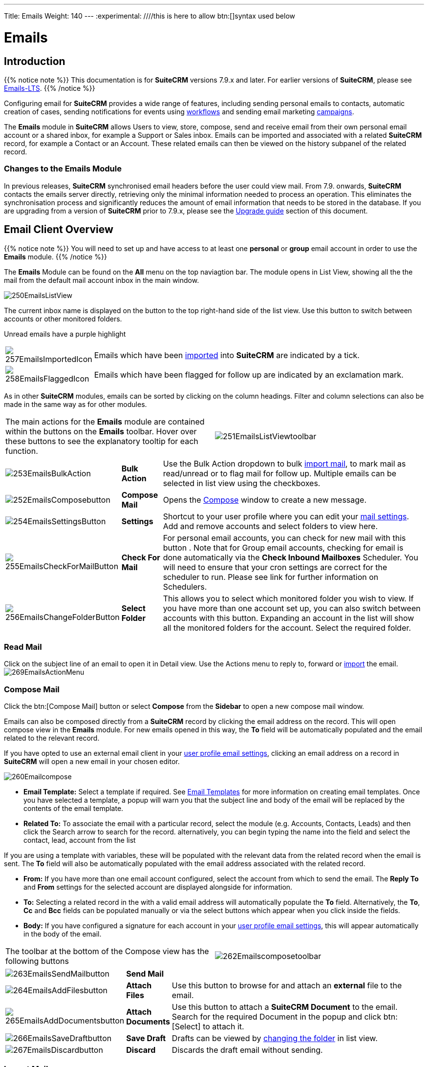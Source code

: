 ---
Title: Emails
Weight: 140
---
:experimental:   ////this is here to allow btn:[]syntax used below

:imagesdir: ./../../../images/en/user

:toc:

= Emails

== Introduction

{{% notice note %}}
This documentation is for *SuiteCRM* versions 7.9.x and later. For earlier versions of *SuiteCRM*, please see link:../emails-lts/[Emails-LTS].
{{% /notice %}}

Configuring email for *SuiteCRM* provides a wide range of features, including sending personal emails to contacts, automatic creation of cases, sending notifications for events using link:../advanced-open-workflow/[workflows] and sending email marketing link:../campaigns/[campaigns].

The *Emails* module in *SuiteCRM* allows Users to view, store, compose, send and receive email from their own personal email account or a shared inbox, for example a Support or Sales inbox. 
Emails can be imported and associated with a related *SuiteCRM* record, for example a Contact or an Account. These related emails can then be viewed on the history subpanel of the related record.

=== Changes to the Emails Module

In previous releases, *SuiteCRM* synchronised email headers before the user could view mail. From 7.9. onwards, *SuiteCRM* contacts the emails server directly, retrieving only the minimal information needed to process an operation. This eliminates the synchronisation process and significantly reduces the amount of email information that needs to be stored in the database. 
If you are upgrading from a version of *SuiteCRM* prior to 7.9.x, please see the <<Upgrading, Upgrade guide>> section of this document.

== Email Client Overview

{{% notice note %}}
You will need to set up and have access to at least one *personal* or *group* email account in order to use the *Emails* module. 
{{% /notice %}}

The *Emails* Module can be found on the *All* menu on the top naviagtion bar. The module opens in List View, showing all the the mail from the default mail account inbox in the main window. 

image:250EmailsListView.png[title="Emails Module List View"]

The current inbox name is displayed on the button to the top right-hand side of the list view. Use this button to switch between accounts or other monitored folders.

Unread emails have a purple highlight

[cols="10,90",frame="none", grid="none"]
|===
|image:257EmailsImportedIcon.png[title="Imported mail icon"]|Emails which have been <<Import Mail,imported>> into *SuiteCRM* are indicated by a tick.
|image:258EmailsFlaggedIcon.png[title="Flagged mail icon"]|Emails which have been flagged for follow up are indicated by an exclamation mark.
|===

As in other *SuiteCRM* modules, emails can be sorted by clicking on the column headings. Filter and column selections can also be made in the same way as for other modules.

[frame="none", grid="none"]
|===

|The main actions for the *Emails* module are contained within the buttons on the *Emails* toolbar. Hover over these buttons to see the explanatory tooltip for each function.|image:251EmailsListViewtoolbar.png[title="Emails List View toolbar"]
|===

[cols="10,10,80",frame="none", grid="none"]
|===

|image:253EmailsBulkAction.png[title="Bulk Action button"]|*Bulk Action*|Use the Bulk Action dropdown to bulk <<Import Mail,import mail>>, to mark mail as read/unread or to flag mail for follow up. Multiple emails can be selected in list view using the checkboxes.
|image:252EmailsComposebutton.png[title="Compose Mail button"]|*Compose Mail* |Opens the <<Compose Mail, Compose>> window to create a new message.
|image:254EmailsSettingsButton.png[title="Mail Settings button"]|*Settings*|Shortcut to your user profile where you can edit your <<User Profile Email Settings, mail settings>>.  Add and remove accounts and select folders to view here.
|image:255EmailsCheckForMailButton.png[title="Check for Mail button"]|*Check For Mail*| For personal email accounts, you can check for new mail with this button . Note that for Group email accounts, checking for email is done automatically via the *Check Inbound Mailboxes* Scheduler. You will need to ensure that your cron settings are correct for the scheduler to run. Please see link for further information on Schedulers.
|image:256EmailsChangeFolderButton.png[title="Select Folder button"]|*Select Folder*|This allows you to select which monitored folder you wish to view. If you have more than one account set up, you can also switch between accounts with this button. Expanding an account in the list will show all the monitored folders for the account. Select the required folder.
|===

=== Read Mail

Click on the subject line of an email to open it in Detail view. Use the Actions menu to reply to, forward or <<Import Mail,import>> the email.
image:269EmailsActionMenu.png[title="Action menu"]

=== Compose Mail

Click the btn:[Compose Mail] button or select *Compose* from the *Sidebar* to open a new compose mail window. 

Emails can also be composed directly from a *SuiteCRM* record by clicking the email address on the record. This will open compose view in the *Emails* module. For new emails opened in this way, the *To* field will be automatically populated and the email related to the relevant record. 

If you have opted to use an external email client in your <<User Profile Email Settings, user profile email settings>>, clicking an email address on a record in *SuiteCRM* will open a new email in your chosen editor.

image:260Emailcompose.png[title="Compose Email"]

* *Email Template:* Select a template if required. See <<Email Templates>> for more information on creating email templates. Once you have selected a template, a popup will warn you that the subject line and body of the email will be replaced by the contents of the email template. 
// image:261EmailsAddtemplate.png[title="Adding Email template warning"]

* *Related To:* To associate the email with a particular record, select the module (e.g. Accounts, Contacts, Leads) and then click the Search arrow to search for the record. alternatively, you can begin typing the name into the field and select the contact, lead, account from the list

If you are using a template with variables, these will be populated with the relevant data from the related record when the email is sent. The *To* field will also be automatically populated with the email address associated with the related record.

* *From:* If you have more than one email account configured, select the account from which to send the email. The *Reply To* and *From* settings for the selected account are displayed alongside for information.

* *To:* Selecting a related record in the with a valid email address will automatically populate the *To* field. Alternatively, the *To*, *Cc* and *Bcc* fields can be populated manually or via the select buttons which appear when you click inside the fields.

* *Body:*  If you have configured a signature for each account in your <<User Mail Settings - General Tab, user profile email settings>>, this will appear automatically in the body of the email.

[frame="none", grid="none"]
|===
|The toolbar at the bottom of the Compose view has the following buttons|image:262Emailscomposetoolbar.png[title="Emails - Compose toolbar"]
|===

[cols="10,10,80",frame="none", grid="none"]
|===
|image:263EmailsSendMailbutton.png[title="Send Mail button"]|*Send Mail* |
|image:264EmailsAddFilesbutton.png[title="Add Files button"]|*Attach Files*| Use this button to browse for and attach an *external* file to the email.
|image:265EmailsAddDocumentsbutton.png[title="Add Documents button"]|*Attach Documents*|Use this button to attach a *SuiteCRM Document* to the email. Search for the required Document in the popup and click btn:[Select] to attach it.
|image:266EmailsSaveDraftbutton.png[title="Save Draft button"]|*Save Draft*|Drafts can be viewed by <<Select Folder, changing the folder>> in list view.
|image:267EmailsDiscardbutton.png[title="Discard button"]|*Discard*|Discards the draft email without sending.
|===

=== Import Mail

Email can be imported into *SuiteCRM* and associated with a relevant *SuiteCRM* record (e.g. a contact or account record). This can be very useful in keeping a history of communication with a client, for example.
Emails which have been imported and related to a record in *SuiteCRM* can be viewed from the record's history subpanel.

There are two ways to import email from an *Emails* module inbox:

* from detail view of email record Actions-> Import
* from list view Bulk Action -> Import

On importing, a dialog will open allowing you to select which record to relate the email(s) to. Select the module type from the drop-down and use the search arrow button to find and select the relevant record.

Note that if you are bulk importing mail, all emails will be related to the record selected here.

image:268EmailsImportDialog.png[title="Import emails"]

*SuiteCRM* can also be configured to automatically import emails for group mail accounts. See <<Setting up A Group Email Account, Group Email Accounts>> for more information.

=== Delete Mail
As only imported emails are stored in *SuiteCRM*, only imported email records can be deleted from the *Emails* module. 

To delete an imported email record, open the email and then select Delete from the Actions menu dropdown. Note that this will only delete the SuiteCRM record and not the imap message. To remove emails from the Emails module, you will need to move or delete them using your external mail client.

== Setting Up Mail Accounts

=== Personal Email Account

Setting up a personal email account in *SuiteCRM* allows the user to view personal mail accounts within the *Emails* module. Emails from personal mailboxes are not stored in the *SuiteCRM* database unless manually <<Importing Mail,imported>>. 
Settings for personal email accounts are held within the user's profile. 

{{% notice note %}}
Individual users can set up their own personal accounts. Administrators can set up personal accounts for other users from the user profile in User Management.
{{% /notice %}}

==== User Profile Email Settings
Open the user profile and scroll to the bottom of the main *User Profile tab* to view mail settings.

image:270Emailusersettings.png[User Email Settings]

* *Email Address* - Add the email address(es) for your *SuiteCRM* account. Click btn:[+] to add more addresses. 
* *Email Client* - This setting controls which editor is used to compose and send mail when you click on an email link in SuiteCRM, for example an email address on a contact or account record.
	** *SuiteCRM Email Editor* - The *SuiteCRM* *Emails* module editor will be used
	** *External Email Editor* - With External email editor set, mail links in *SuiteCRM* will open in whichever email client you have set to open `mailto://` links, for example Outlook or Thunderbird

* *Email Editor* - This allows you to set the editor used when creating and editing <<Email Templates, email templates>> and also within the link:../campaigns[Campaigns] module. The *Email Editor* setting does not affect the *SuiteCRM Emails* module *Compose* view, which uses TinyMCE. This setting is not currently user-definable. 


==== Adding A Personal Mail Account
Click the btn:[Settings] button at the bottom of the main User Profile tab to add a personal mail account.


Select the Mail Accounts Tab and click btn:[Add] under Mail Accounts to set up your incoming mail account.
image:271EmailsAddPersonalAccount.png[Mail Accounts tab]

Complete the required details for the account in the dialog which appears. You will need the username and password for the account you are adding, plus the mail server address. The mail protocol supported by *SuiteCRM* is IMAP. You may also need to set the Mail Server Port if this differs from the default IMAP setting. Your system administrator should be able to provide you with these settings. Once entered, verify your mail settings by clicking the btn:[Test Settings] to test the connection to the account. 

image:272EmailsPersonalAccountSettings.png[User Email Settings] 

*Monitored Folders:* are the folders which are checked for new (unread) mail. You must specify an *Inbox* and a *Sent* items folder here. Enter the folder names or click btn:[Select] to connect to the mail server and select the relevant folder(s) from the popup dialog.
image:273EmailsMonitoredFolders.png[Select monitored folders]

*Signatures:* Select a sginature for this account. This will be automatically added to the email body when composing an email using the Emails module. If you wish to crete a new signature, you will need to do this from the <<User Mail Settings - General Tab, General tab>> and then select it here. This will override the default setting on the <<User Mail Settings - General Tab, General tab>>.

Once set up, the account will appear on the *Mail Accounts* tab. If you have more than one account configured you can set the default account to appear when you open the *Emails* module. Accounts set as active will be available to select. 
You can edit personal mail account settings here by clicking the pencil icon.
image:275EmailsAccountList.png[Accounts List]

==== User Mail Settings - General Tab

There are further settings for mail on the *General Tab*:

image:274EmailsGeneralTab.png[User Mail Settings General tab]

* *Check for New Mail* - Here you can specify a time interval to automatically check for new mail in your account's monitored folders. The default setting is to check for mail manually, using the Check Mail button in Emails list view. 

* *Default Signature* - Option to specify the default signature that will be added to the email body when a new email is composed. Click btn:[Create] to add a new one or select one from the list. Existing signatures can be edited and deleted here. 

* *Folder management* -Select the folder(s) which will be available to view from the *Emails* module. This list will show all the monitored folders from all the mail accounts to which you have access. Use ctrl+click to select more than one folder. 

Click btn:[Done] to save your settings. A confirmation dialog will appear. 
You should now be able to <<Email Client Overview,view your emails>> in the *Emails* module.

=== Group Email Account

A group email account allows more than one user to access a particular mail account. This can be useful for sales or support email accounts for example. In addition, group accounts are also used for sending email campaigns and as bounce handling mailboxes for campaigns.

SuiteCRM can also be configured to automatically import emails and to automatically <<Create Case From Email,create cases>> from email.

{{% notice note %}}
You will need to have Administrator access to set up and give access to a group email account.
{{% /notice %}} 

==== Group Mail Settings

Open the *Admin* panel and select *Inbound Mail* from the *Email* section.
Select *New Group Mail Account* from the Sidebar.

You will need the username and password for the account you are adding, plus the mail server address. The mail protocol supported by SuiteCRM is IMAP. 

*Monitored Folders* are the folders which are checked for new (unread) mail. *Inbox* and *Trash* folder names must be specified here. Click btn:[Select] to connect to the mail server and select the relevant folder(s) from the popup dialog.

image:280EmailsGroupMailSettings.png[Group Mail Settings]

==== Email Handling Options

image:281EmailsEmailHandlingOptions.png[Email Handling Options]

===== Import Emails Automatically

Check this box to import emails automatically, which means that records will be created in SuiteCRM for all incoming emails. These associated emails can then be viewed via the History subpanel of the relevant record. 
This setting is selected by default in *SuiteCRM*.

===== Create Case From Email
Check this box to set up SuiteCRM to create a *Case* record from an incoming email. 

image:282EmailsCreateCase2.png[Create Case]

Select a *Distribution Method* to specify how cases created from incoming email are assigned to users.
[cols="20,80",frame="none", grid="none"]
|===
|*Use AOP default*|This will use the settings in link:../advanced-open-cases-with-portal[Advanced Open Portal], configurable via the Admin panel. 
|*Single User*| Enter a username or click the select arrow to search for a user. Every automatically created case will be assigned to the specified user.
|*Round Robin*| Select All Users or an existing security group or role. Cases will be assigned to the next member of the specified group or role
|*Least Busy*| Select All Users or an existing security group or role. Cases will be assigned to the member of the specified group or role with the least case assignments.
|*Random*| Select All Users or an existing security group or role. Cases will be assigned randomly to members of the specified group or role
|===

*New Case Auto-Reply template* 

If *SuiteCRM* has been configured to auto-create cases, you can specify an <<Email Templates,email template>> to use as an automated reponse to notify email senders that a case has been created. If no template is specified here, this automated reponse will not be sent.

image:286EmailsNewCaseAutoReply.png[New Case Auto-Reply template]

[cols="20,80",frame="none", grid="none"]
|===
|No Auto_Reply to this Domain|No auto-reponses will be sent to the specifed domain. Use for example to exclude your company domain, so users do not receive auto-reply messages. 
|Number of Auto-responses|This setting specifies the maximum number of replies to send to a particular email address in a 24hr period.
|===

//image:287EmailsGroupReplyToSettings.png[Group Mail Reply To settings]

[cols="20,80",frame="none", grid="none"]
|===
|*From Name*|
|*From Address*| Used as the from address where supported, otherwise will use <<System Outbound Mail Settings,default system outbound>> mail server account 
|*Reply To Name*|
|*Reply-to Address*|
|*Allow users to send emails using the From name and Address as the reply to address*| When checked, the From Name and From Address for this account will appear as a *From* option when composing an email for all users that have access to this group account.
|===

Once configured, all inbound accounts are listed under *Inbound Accounts* on the *Admin* panel, from where they can be edited or removed. 

=== Bounce Handling Account

When an email cannot be delivered to the intended recipient, it bounces. A Bounce Handling Account is used to manage these responses for an email link:../campaigns[campaign]. Bounced email addresses are recorded in the campaign status.

Open the *Admin* panel and select *Inbound Mail* from the *Email* section.
Select *New Bounce Handling Account* from the Sidebar.

Once created, the bounce handling account can be selected when setting up a link:../campaigns[campaign].

Detail other campaign-specific email settings here? i.e. Campaign Email Settings and Email Queue?

=== System Outbound Mail Settings

The default system outbound mail settings are used to send system notification emails such as password reset emails, record assignment notifications and link:../advanced-open-workflow[workflow] email notifications.

{{%notice note %}}You will need administrator access to set up the system outbound account
{{% /notice %}}

Open the *Admin* panel and select *Email Settings* from the *Email* section. Enter the required configuration information for your system. 
image:290EmailsSettings.png[default system settings]

*Allow users to use this account for outgoing mail*
When this option selected, all users will be able to send emails using this outgoing mail account, which is the same as that used to send system notifications and alerts. If the option is not selected,
users can still use the outgoing mail server after providing their own account information.

Click btn:[SEND TEST EMAIL] to check your settings. You will be asked to enter an email address for the test message to be sent to. A verification message will be displayed if the email was sent successfully. Check that you have received this test message.

Once the settings have been verified, be sure to click btn:[Save] so that these settings are retained.

==== Email Options

[frame = "none", grid = "none"]
|===
|Assignment Notifications| When selected, users will be emailed when a record is assigned to them.
|Send notification from assigning user's email address|Where the mail server supports this, the assigning user's name and email address will be included in the From field of the notification email. Otherwise the default system outbound account will be used.
|===

==== Email Security Settings

== Email Templates

=== Introduction

Email templates are created from the *Email Templates* module which can be opened from the All menu.

image:300EmailsTemplates.png[Email Templates] 

There are a number of default system templates which are created on install. These are used to send out system notifications such as new passwords or case updates. These can be viewed and edited here alongside user-generated templates. Templates created here can also be used in Workflows and Campaigns for example, as well as for system notifications.

Click on a template name to view the template. 

To edit an existing template, either open the template and select Edit from the Actions menu, or click the pencil icon to the left of the template name. Once in Edit mode, the template can be edited in the same way as <<Creating a template, creating a template>>.

=== Creating an Email Template

Select *Create Email Template* from the sidebar. This Create view will also appear if you choose to create a template from within another module such as Workflows, for example. Select Email, Campaign or System depending on the use for the template. System templates are used to send system generated notifications such as case updates.

image:301EmailsNewTemplate.png[New email template]

==== Body

To add text to the body of the template, click, drag and drop one of the layouts from the selection in the left-hand pane into the onto the body. You can add as many layout sections as required. Overwrite the demo text by first highlighting it.

==== Adding Variables
To add a variable, select the appropriate module and field name from the drop-down lists. The corresponding variable name will be displayed in the last field.

image:302EmailsInsertVariable.png[Insert template variable]

You can either enter this variable manually, or click btn:[Add Variable] to insert the variable at the cursor point. Variables can be added to the subject line as well as the body of the email template.

image:303EmailsInsertVariable2.png[Template variable in subject and body]


==== Attachments

[cols="20,80",frame="none", grid="none"]
|===
|image:304EmailsTemplateAttachment.png[Template attachments]|Click btn:[Browse] to attach an external file or btn:[Documents] to attach a *SuiteCRM* document to the template. Further items can be attached in the same way. The attached file(s) will be sent to all recipients of the template.
|===

==== Security Groups

Restrict access to a template by selecting a Security Group. 

== Upgrading
If you are upgrading from a version of SuiteCRM prior to *7.9.x*, you will need to use the *Sync Inbound Email Account Tool* on upgrading. This tool will synchronise mail already imported into SuiteCRM with your current IMAP accounts so that you will not have to synchronise in the future.

The Sync Inbound Email Accounts tool goes through all the selected inbound email accounts and updates them to support new features in SuiteCRM 7.9 onwards:

* Connects to the email server (via IMAP)
* Downloads the email header information
* Determines the orphaned status of emails
* Updates the unique ID for each email
* Corrects synchronisation problems

When running the tool, you will see the progression of each process. When an error occurs, you can run the tool on the other accounts which are working. The details of each error can be found in the suitecrm.log file.

